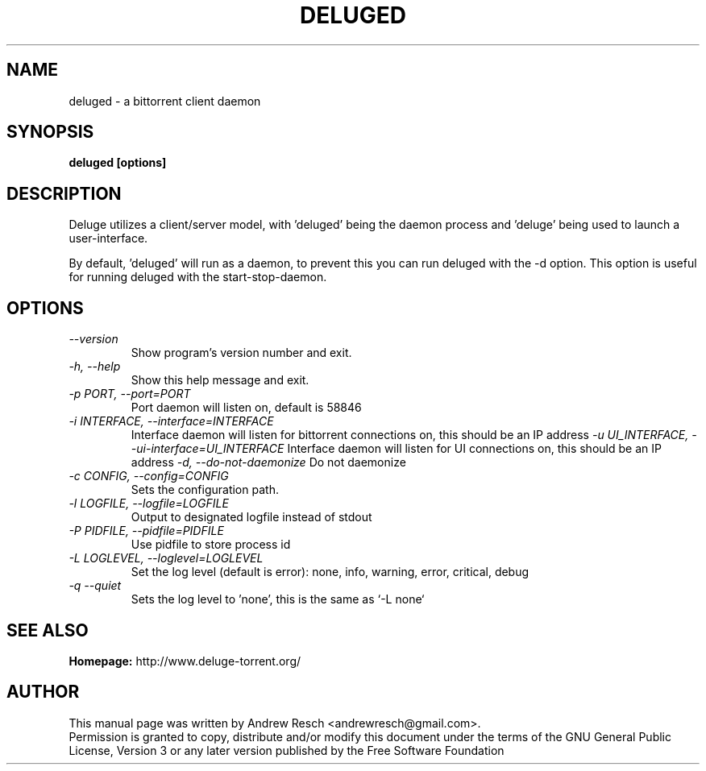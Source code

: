 .TH DELUGED 1 "October 2009" "1.2.3"

.SH NAME
deluged - a bittorrent client daemon

.SH SYNOPSIS
.B deluged [options]

.SH DESCRIPTION
.br
.P
Deluge utilizes a client/server model, with 'deluged' being the daemon process and 'deluge' being used to launch a user-interface.
.br
.P
By default, 'deluged' will run as a daemon, to prevent this you can run deluged with the \-d option.  This option is useful for running deluged with the start-stop-daemon.

.SH OPTIONS
.TP
.I --version
Show program's version number and exit.
.TP
.I -h, --help
Show this help message and exit.
.TP
.I -p PORT, --port=PORT
Port daemon will listen on, default is 58846
.TP
.I -i INTERFACE, --interface=INTERFACE
Interface daemon will listen for bittorrent connections on, this should be an IP address
.I -u UI_INTERFACE, --ui-interface=UI_INTERFACE
Interface daemon will listen for UI connections on, this should be an IP address
.I -d, --do-not-daemonize
Do not daemonize
.TP
.I -c CONFIG, --config=CONFIG
Sets the configuration path.
.TP
.I -l LOGFILE, --logfile=LOGFILE
Output to designated logfile instead of stdout
.TP
.I -P PIDFILE, --pidfile=PIDFILE
Use pidfile to store process id
.TP
.I -L LOGLEVEL, --loglevel=LOGLEVEL
Set the log level (default is error): none, info, warning, error, critical, debug
.TP
.I -q --quiet
Sets the log level to 'none', this is the same as `\-L none`

.SH SEE ALSO
.B Homepage:
http://www.deluge-torrent.org/

.SH AUTHOR
This manual page was written by Andrew Resch <andrewresch@gmail.com>.
.br
Permission is granted to copy, distribute and/or modify this document under the terms of the GNU General Public License, Version 3 or any later version published by the Free Software Foundation
.br
